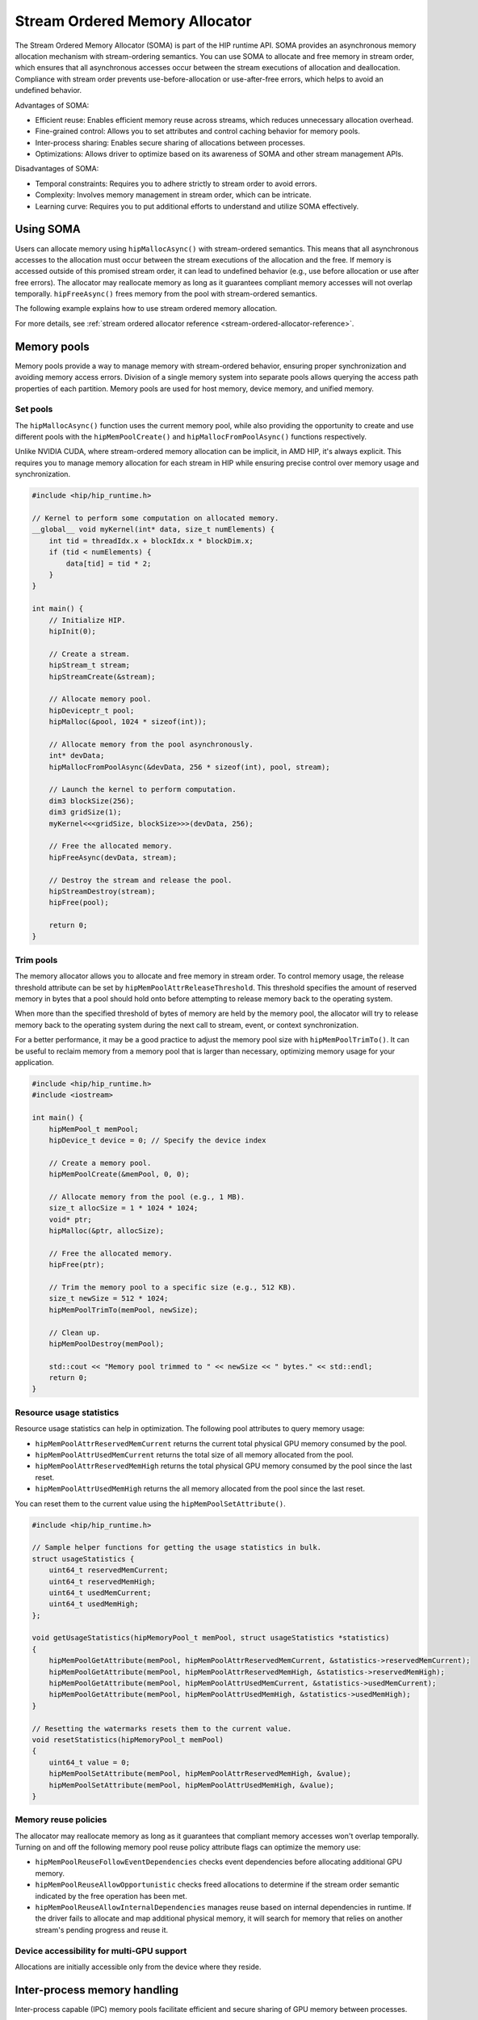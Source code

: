 .. meta::
  :description:
  :keywords: stream, memory allocation, SOMA, stream ordered memory allocator

*******************************************************************************
Stream Ordered Memory Allocator
*******************************************************************************

The Stream Ordered Memory Allocator (SOMA) is part of the HIP runtime API. SOMA provides an asynchronous memory allocation mechanism with stream-ordering semantics. You can use SOMA to allocate and free memory in stream order, which ensures that all asynchronous accesses occur between the stream executions of allocation and deallocation. Compliance with stream order prevents use-before-allocation or use-after-free errors, which helps to avoid an undefined behavior.

Advantages of SOMA:

- Efficient reuse: Enables efficient memory reuse across streams, which reduces unnecessary allocation overhead.
- Fine-grained control: Allows you to set attributes and control caching behavior for memory pools.
- Inter-process sharing: Enables secure sharing of allocations between processes.
- Optimizations: Allows driver to optimize based on its awareness of SOMA and other stream management APIs.

Disadvantages of SOMA:

- Temporal constraints: Requires you to adhere strictly to stream order to avoid errors.
- Complexity: Involves memory management in stream order, which can be intricate.
- Learning curve: Requires you to put additional efforts to understand and utilize SOMA effectively.

Using SOMA
=====================================

Users can allocate memory using ``hipMallocAsync()`` with stream-ordered semantics. This means that all asynchronous accesses to the allocation must occur between the stream executions of the allocation and the free. If memory is accessed outside of this promised stream order, it can lead to undefined behavior (e.g., use before allocation or use after free errors). The allocator may reallocate memory as long as it guarantees compliant memory accesses will not overlap temporally. ``hipFreeAsync()`` frees memory from the pool with stream-ordered semantics.

The following example explains how to use stream ordered memory allocation.

.. tab-set::
  .. tab-item:: Stream Ordered Memory Allocation

    .. code-block:: cpp

      #include <iostream>
      #include <hip/hip_runtime.h>

      // Kernel to perform some computation on allocated memory.
      __global__ void myKernel(int* data, size_t numElements) {
          int tid = threadIdx.x + blockIdx.x * blockDim.x;
          if (tid < numElements) {
              data[tid] = tid * 2;
          }
      }

      int main() {
          // Initialize HIP.
          hipInit(0);

          // Stream 0.
          constexpr hipStream_t streamId = 0;

          // Allocate memory with stream ordered semantics.
          constexpr size_t numElements = 1024;
          int* devData;
          hipMallocAsync(&devData, numElements * sizeof(*devData), streamId);

          // Launch the kernel to perform computation.
          dim3 blockSize(256);
          dim3 gridSize((numElements + blockSize.x - 1) / blockSize.x);
          myKernel<<<gridSize, blockSize>>>(devData, numElements);

          // Free memory with stream ordered semantics.
          hipFreeAsync(devData, streamId);

          // Synchronize to ensure completion.
          hipDeviceSynchronize();

          return 0;
      }

  .. tab-item:: Ordinary Allocation

    .. code-block:: cpp

      #include <iostream>
      #include <hip/hip_runtime.h>

      // Kernel to perform some computation on allocated memory.
      __global__ void myKernel(int* data, size_t numElements) {
          int tid = threadIdx.x + blockIdx.x * blockDim.x;
          if (tid < numElements) {
              data[tid] = tid * 2;
          }
      }

      int main() {
          // Initialize HIP.
          hipInit(0);

          // Allocate memory.
          constexpr size_t numElements = 1024;
          int* devData;
          hipMalloc(&devData, numElements * sizeof(*devData));

          // Launch the kernel to perform computation.
          dim3 blockSize(256);
          dim3 gridSize((numElements + blockSize.x - 1) / blockSize.x);
          myKernel<<<gridSize, blockSize>>>(devData, numElements);

          // Free memory.
          hipFree(devData);

          // Synchronize to ensure completion.
          hipDeviceSynchronize();

          return 0;
      }

For more details, see :ref:`stream ordered allocator reference <stream-ordered-allocator-reference>`.

Memory pools
============

Memory pools provide a way to manage memory with stream-ordered behavior, ensuring proper synchronization and avoiding memory access errors. Division of a single memory system into separate pools allows querying the access path properties of each partition. Memory pools are used for host memory, device memory, and unified memory.

Set pools
---------

The ``hipMallocAsync()`` function uses the current memory pool, while also providing the opportunity to create and use different pools with the ``hipMemPoolCreate()`` and ``hipMallocFromPoolAsync()`` functions respectively.

Unlike NVIDIA CUDA, where stream-ordered memory allocation can be implicit, in AMD HIP, it's always explicit. This requires you to manage memory allocation for each stream in HIP while ensuring precise control over memory usage and synchronization.

.. code-block:: cpp

    #include <hip/hip_runtime.h>

    // Kernel to perform some computation on allocated memory.
    __global__ void myKernel(int* data, size_t numElements) {
        int tid = threadIdx.x + blockIdx.x * blockDim.x;
        if (tid < numElements) {
            data[tid] = tid * 2;
        }
    }

    int main() {
        // Initialize HIP.
        hipInit(0);

        // Create a stream.
        hipStream_t stream;
        hipStreamCreate(&stream);

        // Allocate memory pool.
        hipDeviceptr_t pool;
        hipMalloc(&pool, 1024 * sizeof(int));

        // Allocate memory from the pool asynchronously.
        int* devData;
        hipMallocFromPoolAsync(&devData, 256 * sizeof(int), pool, stream);

        // Launch the kernel to perform computation.
        dim3 blockSize(256);
        dim3 gridSize(1);
        myKernel<<<gridSize, blockSize>>>(devData, 256);

        // Free the allocated memory.
        hipFreeAsync(devData, stream);

        // Destroy the stream and release the pool.
        hipStreamDestroy(stream);
        hipFree(pool);

        return 0;
    }

Trim pools
----------

The memory allocator allows you to allocate and free memory in stream order. To control memory usage, the release threshold attribute can be set by ``hipMemPoolAttrReleaseThreshold``. This threshold specifies the amount of reserved memory in bytes that a pool should hold onto before attempting to release memory back to the operating system.

.. code-block:: cpp
    uint64_t threshold = UINT64_MAX;
    hipMemPoolSetAttribute(memPool, hipMemPoolAttrReleaseThreshold, &threshold);

When more than the specified threshold of bytes of memory are held by the memory pool, the allocator will try to release memory back to the operating system during the next call to stream, event, or context synchronization.

For a better performance, it may be a good practice to adjust the memory pool size with ``hipMemPoolTrimTo()``. It can be useful to reclaim memory from a memory pool that is larger than necessary, optimizing memory usage for your application.

.. code-block:: cpp

    #include <hip/hip_runtime.h>
    #include <iostream>

    int main() {
        hipMemPool_t memPool;
        hipDevice_t device = 0; // Specify the device index

        // Create a memory pool.
        hipMemPoolCreate(&memPool, 0, 0);

        // Allocate memory from the pool (e.g., 1 MB).
        size_t allocSize = 1 * 1024 * 1024;
        void* ptr;
        hipMalloc(&ptr, allocSize);

        // Free the allocated memory.
        hipFree(ptr);

        // Trim the memory pool to a specific size (e.g., 512 KB).
        size_t newSize = 512 * 1024;
        hipMemPoolTrimTo(memPool, newSize);

        // Clean up.
        hipMemPoolDestroy(memPool);

        std::cout << "Memory pool trimmed to " << newSize << " bytes." << std::endl;
        return 0;
    }


Resource usage statistics
-------------------------

Resource usage statistics can help in optimization. The following pool attributes to query memory usage:

- ``hipMemPoolAttrReservedMemCurrent`` returns the current total physical GPU memory consumed by the pool.
- ``hipMemPoolAttrUsedMemCurrent`` returns the total size of all memory allocated from the pool.
- ``hipMemPoolAttrReservedMemHigh`` returns the total physical GPU memory consumed by the pool since the last reset.
- ``hipMemPoolAttrUsedMemHigh`` returns the all memory allocated from the pool since the last reset.

You can reset them to the current value using the ``hipMemPoolSetAttribute()``.

.. code-block:: cpp

    #include <hip/hip_runtime.h>

    // Sample helper functions for getting the usage statistics in bulk.
    struct usageStatistics {
        uint64_t reservedMemCurrent;
        uint64_t reservedMemHigh;
        uint64_t usedMemCurrent;
        uint64_t usedMemHigh;
    };

    void getUsageStatistics(hipMemoryPool_t memPool, struct usageStatistics *statistics)
    {
        hipMemPoolGetAttribute(memPool, hipMemPoolAttrReservedMemCurrent, &statistics->reservedMemCurrent);
        hipMemPoolGetAttribute(memPool, hipMemPoolAttrReservedMemHigh, &statistics->reservedMemHigh);
        hipMemPoolGetAttribute(memPool, hipMemPoolAttrUsedMemCurrent, &statistics->usedMemCurrent);
        hipMemPoolGetAttribute(memPool, hipMemPoolAttrUsedMemHigh, &statistics->usedMemHigh);
    }

    // Resetting the watermarks resets them to the current value.
    void resetStatistics(hipMemoryPool_t memPool)
    {
        uint64_t value = 0;
        hipMemPoolSetAttribute(memPool, hipMemPoolAttrReservedMemHigh, &value);
        hipMemPoolSetAttribute(memPool, hipMemPoolAttrUsedMemHigh, &value);
    }

Memory reuse policies
---------------------

The allocator may reallocate memory as long as it guarantees that compliant memory accesses won't overlap temporally. Turning on and off the following memory pool reuse policy attribute flags can optimize the memory use:

- ``hipMemPoolReuseFollowEventDependencies`` checks event dependencies before allocating additional GPU memory.
- ``hipMemPoolReuseAllowOpportunistic`` checks freed allocations to determine if the stream order semantic indicated by the free operation has been met.
- ``hipMemPoolReuseAllowInternalDependencies`` manages reuse based on internal dependencies in runtime. If the driver fails to allocate and map additional physical memory, it will search for memory that relies on another stream's pending progress and reuse it.

Device accessibility for multi-GPU support
------------------------------------------

Allocations are initially accessible only from the device where they reside.

Inter-process memory handling
=============================

Inter-process capable (IPC) memory pools facilitate efficient and secure sharing of GPU memory between processes.

There are two ways for inter-process memory sharing: pointer sharing or shareable handles. Both have allocator (export) and consumer (import) interface.

Device pointer
--------------

The ``hipMemPoolExportPointer()`` function allows to export data to share a memory pool pointer directly between processes. It is useful to share a memory allocation with another process.

.. code-block:: cpp

    #include <iostream>
    #include <fstream>
    #include <hip/hip_runtime.h>

    int main() {
        // Allocate memory.
        void* devPtr;
        hipMalloc(&devPtr, sizeof(int));

        // Export the memory pool pointer.
        hipMemPoolPtrExportData exportData;
        hipError_t result = hipMemPoolExportPointer(&exportData, devPtr);
        if (result != hipSuccess) {
            std::cerr << "Error exporting memory pool pointer: " << hipGetErrorString(result) << std::endl;
            return 1;
        }

        // Create a named pipe (FIFO).
        const char* fifoPath = "/tmp/myfifo"; // Change this to a unique path.
        mkfifo(fifoPath, 0666);

        // Write the exported data to the named pipe.
        std::ofstream fifoStream(fifoPath, std::ios::out | std::ios::binary);
        fifoStream.write(reinterpret_cast<char*>(&exportData), sizeof(hipMemPoolPtrExportData));
        fifoStream.close();

        // Clean up.
        hipFree(devPtr);

        return 0;
    }

The ``hipMemPoolImportPointer()`` function allows to import a memory pool pointer directly from another process.

The example code to read the exported pool based on the previous example is the following:

.. code-block:: cpp

    #include <iostream>
    #include <fstream>
    #include <hip/hip_runtime.h>

    int main() {

        // Considering that you have exported the memory pool pointer already.
        // Now, let's simulate reading the exported data from a named pipe (FIFO).
        const char* fifoPath = "/tmp/myfifo"; // Change this to a unique path.
        std::ifstream fifoStream(fifoPath, std::ios::in | std::ios::binary);

        // Read the exported data.
        hipMemPoolPtrExportData importData;
        fifoStream.read(reinterpret_cast<char*>(&importData), sizeof(hipMemPoolPtrExportData));
        fifoStream.close();

        // Import the memory pool pointer.
        void* importedDevPtr;
        hipError_t result = hipMemPoolImportPointer(importData, &importedDevPtr);
        if (result != hipSuccess) {
            std::cerr << "Error imported memory pool pointer: " << hipGetErrorString(result) << std::endl;
            return 1;
        }

        // Now you can use the importedDevPtr for your computations.

        // Clean up (free the memory).
        hipFree(importedDevPtr);

        return 0;
    }

Shareable handle
----------------

The ``hipMemPoolExportToSharedHandle()`` is used to export a memory pool pointer to a shareable handle. This handle can be a file descriptor or a handle obtained from another process. The exported handle contains information about the memory pool, including its size, location, and other relevant details.

.. code-block:: cpp

    #include <iostream>
    #include <fstream>
    #include <hip/hip_runtime.h>

    int main() {
        // Allocate memory.
        void* devPtr;
        hipMalloc(&devPtr, sizeof(int));

        // Export the memory pool pointer.
        hipMemPoolPtrExportData exportData;
        hipError_t result = hipMemPoolExportToShareableHandle(&exportData, devPtr);
        if (result != hipSuccess) {
            std::cerr << "Error exporting memory pool pointer: " << hipGetErrorString(result) << std::endl;
            return 1;
        }

        // Create a named pipe (FIFO).
        const char* fifoPath = "/tmp/myfifo"; // Change this to a unique path.
        mkfifo(fifoPath, 0666);

        // Write the exported data to the named pipe.
        std::ofstream fifoStream(fifoPath, std::ios::out | std::ios::binary);
        fifoStream.write(reinterpret_cast<char*>(&exportData), sizeof(hipMemPoolPtrExportData));
        fifoStream.close();

        // Clean up.
        hipFree(devPtr);

        return 0;
    }

The ``hipMemPoolImportFromShareableHandle()`` function is used to import a memory pool pointer from a shareable handle -- such as a file descriptor or a handle obtained from another process. It allows to restore a memory pool pointer that was previously exported using ``hipMemPoolExportPointer()`` or a similar mechanism. The exported shareable handle data contains information about the memory pool, including its size, location, and other relevant details. After importing, valid memory pointer is received that points to the same memory area. Useful for inter-process communication or sharing memory across different contexts.

.. code-block:: cpp

    #include <iostream>
    #include <fstream>
    #include <hip/hip_runtime.h>

    int main() {
        // Considering that you have exported the memory pool pointer already.
        // Now, let's simulate reading the exported data from a named pipe (FIFO).
        const char* fifoPath = "/tmp/myfifo"; // Change this to a unique path
        std::ifstream fifoStream(fifoPath, std::ios::in | std::ios::binary);

        // Read the exported data.
        hipMemPoolPtrExportData importData;
        fifoStream.read(reinterpret_cast<char*>(&importData), sizeof(hipMemPoolPtrExportData));
        fifoStream.close();

        // Import the memory pool pointer.
        void* importedDevPtr;
        hipError_t result = hipMemPoolImportFromShareableHandle(importData, &importedDevPtr);
        if (result != hipSuccess) {
            std::cerr << "Error importing memory pool pointer: " << hipGetErrorString(result) << std::endl;
            return 1;
        }

        // Now you can use the importedDevPtr for your computations.

        // Clean up (free the memory).
        hipFree(importedDevPtr);

        return 0;
    }
